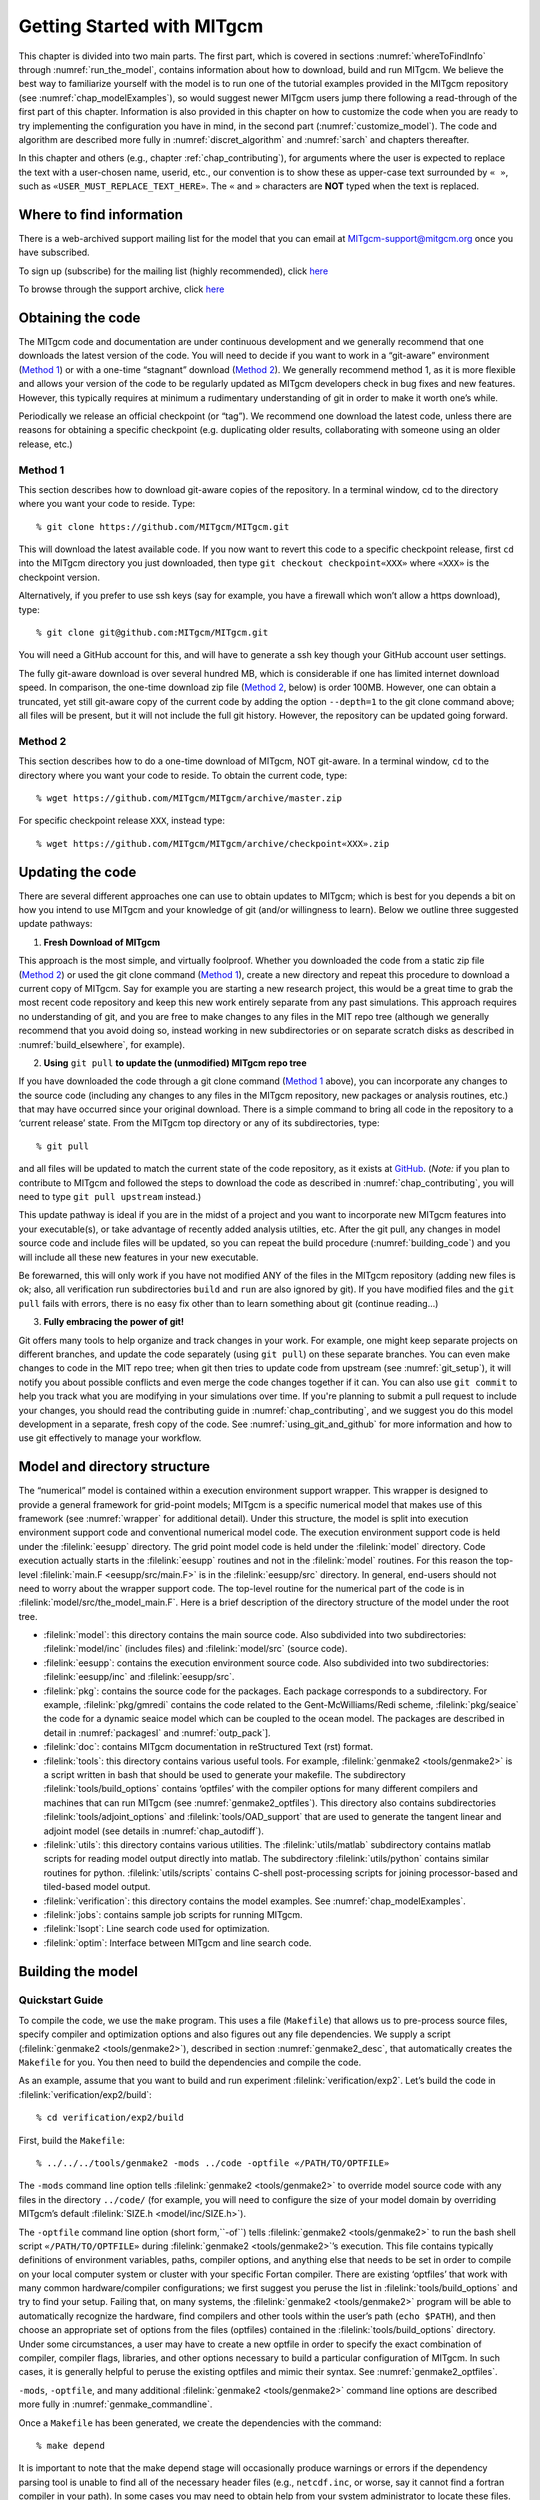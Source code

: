 .. _chap_getting_started:

Getting Started with MITgcm
***************************

This chapter is divided into two main parts. The first part, which is
covered in sections :numref:`whereToFindInfo` through
:numref:`run_the_model`, contains information about how to download,
build and run MITgcm.
We believe the best way to familiarize yourself with the
model is to run one of the tutorial examples provided in the MITgcm repository
(see :numref:`chap_modelExamples`), so would suggest newer MITgcm users
jump there following a read-through of the first part of this chapter. 
Information is also provided
in this chapter on how to customize the code when you are ready to try implementing 
the configuration you have in mind, in the second part (:numref:`customize_model`). 
The code and algorithm are described more fully in :numref:`discret_algorithm` and 
:numref:`sarch` and chapters thereafter. 

In this chapter and others (e.g., chapter :ref:`chap_contributing`),
for arguments where the user is expected to replace the text
with a user-chosen name, userid, etc., our convention is to show these as upper-case
text surrounded by ``« »``, such as ``«USER_MUST_REPLACE_TEXT_HERE»``.
The ``«`` and ``»`` characters are **NOT** typed when  the text is replaced.

.. _whereToFindInfo:

Where to find information
=========================

There is a web-archived support mailing list for the model that you can
email at MITgcm-support@mitgcm.org once you have subscribed.

To sign up (subscribe) for the mailing list (highly recommended),
click `here <http://mailman.mitgcm.org/mailman/listinfo/mitgcm-support/>`__

To browse through the support archive,
click `here <http://mailman.mitgcm.org/pipermail/mitgcm-support/>`__


Obtaining the code
==================

The MITgcm code and documentation are under continuous development and we generally
recommend that one downloads the latest version of the code. You will need to decide
if you want to work in a “git-aware” environment (`Method 1`_) or with a one-time
“stagnant” download (`Method 2`_). We generally recommend method 1, as it is more
flexible and allows your version of the code to be regularly updated as MITgcm
developers check in bug fixes and new features. However, this typically requires
at minimum a rudimentary understanding of git in order to make it worth one’s while.

Periodically we release an official checkpoint (or “tag”). We recommend one download
the latest code, unless there are reasons for obtaining a specific checkpoint
(e.g. duplicating older results, collaborating with someone using an older release, etc.) 

.. _git-aware_download:

Method 1
--------

This section describes how to download git-aware copies of the repository.
In a terminal window, cd to the directory where you want your code to reside. 
Type:

::

    % git clone https://github.com/MITgcm/MITgcm.git

This will download the latest available code. If you now want to revert this
code to a specific checkpoint release, first ``cd`` into the MITgcm directory
you just downloaded, then type ``git checkout checkpoint«XXX»`` where ``«XXX»``
is the checkpoint version.

Alternatively, if you prefer to use ssh keys (say for example, you have
a firewall which won’t allow a https download), type:

::

    % git clone git@github.com:MITgcm/MITgcm.git

You will need a GitHub account for this, and will have to generate a ssh
key though your GitHub account user settings. 

The fully git-aware download is over several hundred MB, which is considerable
if one has limited internet download speed. In comparison, the one-time
download zip file (`Method 2`_, below) is order 100MB. However, one can
obtain a truncated, yet still git-aware copy of the current code by adding
the option ``--depth=1`` to the git clone command above; all files will be
present, but it will not include the full git history. However, the repository
can be updated going forward. 

Method 2
--------

This section describes how to do a one-time download of MITgcm, NOT git-aware.
In a terminal window, ``cd`` to the directory where you want your code to reside. 
To obtain the current code, type:

::

    % wget https://github.com/MITgcm/MITgcm/archive/master.zip

For specific checkpoint release ``XXX``, instead type: 

::

    % wget https://github.com/MITgcm/MITgcm/archive/checkpoint«XXX».zip

Updating the code
=================

There are several different approaches one can use to obtain updates to MITgcm; which is best for
you depends a bit on how you intend to use MITgcm and your knowledge of git (and/or willingness
to learn). Below we outline three suggested update pathways:

1. **Fresh Download of MITgcm**

This approach is the most simple, and virtually foolproof. Whether you downloaded the code from a static
zip file (`Method 2`_) or used the git clone command (`Method 1`_), create a new directory and repeat
this procedure to download a current copy of MITgcm. Say for example you are starting a new
research project, this would be a great time to grab the most recent code repository and keep this
new work entirely separate from any past simulations. This approach requires no understanding of git,
and you are free to make changes to any files in the MIT repo tree (although we generally recommend
that you avoid doing so, instead working in new subdirectories or on separate scratch disks as described
in :numref:`build_elsewhere`, for example). 

2. **Using** ``git pull`` **to update the (unmodified) MITgcm repo tree**

If you have downloaded the code through a git clone command (`Method 1`_ above), you can incorporate
any changes to the source code (including any changes to any files in the MITgcm repository, new packages
or analysis routines, etc.) that may have occurred since your original download. There is a simple
command to bring all code in the repository to a ‘current release’ state. From the MITgcm top directory
or any of its subdirectories, type:

::

    % git pull

and all files will be updated to match the current state of the code repository, as it exists
at `GitHub <https://github.com/MITgcm/MITgcm.git>`_. (*Note:* if you plan to contribute to
MITgcm and followed the steps to download the code as described in 
:numref:`chap_contributing`, you will need to type ``git pull upstream`` instead.)

This update pathway is ideal if you are in the midst of a project and you want to incorporate new
MITgcm features into your executable(s), or take advantage of recently added analysis utilties, etc.
After the git pull, any changes in model source code and include files will be updated, so you can
repeat the build procedure (:numref:`building_code`) and you will include all these new features
in your new executable.

Be forewarned, this will only work if you have not modified ANY of the files in the MITgcm repository
(adding new files is ok; also, all verification run subdirectories ``build`` and ``run`` are also ignored by git).
If you have modified files and the ``git pull`` fails with errors, there is no easy fix other than
to learn something about git (continue reading...)

3. **Fully embracing the power of git!**

Git offers many tools to help organize and track changes in your work.  For example, one might keep separate
projects on different branches, and update the code separately (using ``git pull``) on these separate branches.
You can even make changes to code in the MIT repo tree; when git then tries to update code from upstream
(see :numref:`git_setup`), it will notify you about possible conflicts and even merge the code changes
together if it can. You can also use ``git commit`` to help you track what you are modifying in your
simulations over time. If you're planning to submit a pull request to include your changes, you should
read the contributing guide in :numref:`chap_contributing`, and we suggest you do this model development
in a separate, fresh copy of the code. See :numref:`using_git_and_github` for more information and how
to use git effectively to manage your workflow.


Model and directory structure
=============================

The “numerical” model is contained within a execution environment
support wrapper. This wrapper is designed to provide a general framework
for grid-point models; MITgcm is a specific numerical model that makes use of
this framework (see :numref:`wrapper` for additional detail). Under this structure,
the model is split into execution
environment support code and conventional numerical model code. The
execution environment support code is held under the :filelink:`eesupp`
directory. The grid point model code is held under the :filelink:`model`
directory. Code execution actually starts in the :filelink:`eesupp` routines and
not in the :filelink:`model` routines. For this reason the top-level :filelink:`main.F <eesupp/src/main.F>`
is in the :filelink:`eesupp/src` directory. In general, end-users should not
need to worry about the wrapper support code. The top-level routine for the numerical
part of the code is in :filelink:`model/src/the_model_main.F`. Here is a brief
description of the directory structure of the model under the root tree.

-  :filelink:`model`: this directory contains the main source code. Also
   subdivided into two subdirectories: :filelink:`model/inc` (includes files) and :filelink:`model/src` (source code).

-  :filelink:`eesupp`: contains the execution environment source code. Also
   subdivided into two subdirectories: :filelink:`eesupp/inc` and :filelink:`eesupp/src`.

-  :filelink:`pkg`: contains the source code for the packages. Each package
   corresponds to a subdirectory. For example, :filelink:`pkg/gmredi` contains the
   code related to the Gent-McWilliams/Redi scheme, :filelink:`pkg/seaice` the code
   for a dynamic seaice model which can be coupled to the ocean model. The packages are
   described in detail in :numref:`packagesI` and :numref:`outp_pack`].

-  :filelink:`doc`: contains MITgcm documentation in reStructured Text (rst) format.

-  :filelink:`tools`: this directory contains various useful tools. For example,
   :filelink:`genmake2 <tools/genmake2>` is a script written in bash that should be used
   to generate your makefile. The subdirectory :filelink:`tools/build_options` contains
   ‘optfiles’ with the compiler options for many different compilers and machines
   that can run MITgcm (see :numref:`genmake2_optfiles`).
   This directory also contains subdirectories :filelink:`tools/adjoint_options` and :filelink:`tools/OAD_support`
   that are used to generate the tangent linear and adjoint model (see details
   in :numref:`chap_autodiff`).

-  :filelink:`utils`: this directory contains various utilities. The :filelink:`utils/matlab` subdirectory
   contains matlab scripts for reading model output directly into
   matlab. The subdirectory :filelink:`utils/python` contains similar routines for python.
   :filelink:`utils/scripts` contains C-shell post-processing scripts for
   joining processor-based and tiled-based model output. 

-  :filelink:`verification`: this directory contains the model examples. See
   :numref:`chap_modelExamples`.

-  :filelink:`jobs`: contains sample job scripts for running MITgcm.

-  :filelink:`lsopt`: Line search code used for optimization.

-  :filelink:`optim`: Interface between MITgcm and line search code.

.. _building_code:

Building the model
==================

.. _building_quickstart:

Quickstart Guide
----------------

To compile the code, we use the ``make`` program. This uses a file
(``Makefile``) that allows us to pre-process source files, specify
compiler and optimization options and also figures out any file
dependencies. We supply a script (:filelink:`genmake2 <tools/genmake2>`), described in section
:numref:`genmake2_desc`, that automatically creates the ``Makefile`` for you. You
then need to build the dependencies and compile the code.

As an example, assume that you want to build and run experiment
:filelink:`verification/exp2`. Let’s build the code in :filelink:`verification/exp2/build`:

::

    % cd verification/exp2/build

First, build the ``Makefile``:

::

    % ../../../tools/genmake2 -mods ../code -optfile «/PATH/TO/OPTFILE»

The ``-mods`` command line option tells :filelink:`genmake2 <tools/genmake2>` to override model source code
with any files in the directory ``../code/`` (for example, you will need to configure the size
of your model domain by overriding MITgcm’s default :filelink:`SIZE.h <model/inc/SIZE.h>`).

The ``-optfile`` command line option (short form,``-of``) tells :filelink:`genmake2 <tools/genmake2>`
to run the bash shell script ``«/PATH/TO/OPTFILE»`` during :filelink:`genmake2 <tools/genmake2>`’s execution. This
file contains typically definitions of environment variables,
paths, compiler options, and anything else that needs to be set in order to compile on your
local computer system or cluster with your specific Fortan compiler.
There are existing ‘optfiles’ that work with many common hardware/compiler configurations;
we first suggest you peruse the list in :filelink:`tools/build_options`
and try to find your setup. Failing that, on many systems,
the :filelink:`genmake2 <tools/genmake2>` program will be able to automatically
recognize the hardware, find compilers and other tools within the user’s
path (``echo $PATH``), and then choose an appropriate set of options
from the files (optfiles) contained in the :filelink:`tools/build_options`
directory. Under some circumstances, a user may have to create a new
optfile in order to specify the exact combination of compiler,
compiler flags, libraries, and other options necessary to build a
particular configuration of MITgcm. In such cases, it is generally
helpful to peruse the existing optfiles and mimic their syntax.
See :numref:`genmake2_optfiles`.

``-mods``, ``-optfile``, and many additional :filelink:`genmake2 <tools/genmake2>` command line options are described
more fully in :numref:`genmake_commandline`.

Once a ``Makefile`` has been generated, we create the dependencies with
the command:

::

    % make depend


It is important to note that the make depend stage will occasionally
produce warnings or errors if the dependency parsing tool is unable
to find all of the necessary header files (e.g., ``netcdf.inc``, or worse, 
say it cannot find a fortran compiler in your path). In some cases you
may need to obtain help from your system administrator to locate these files.

Next, one can compile the code using:

::

    % make

Assuming no errors occurred, the ``make`` command creates an executable called ``mitgcmuv``. 

Now you are ready to run the model. General instructions for doing so
are given in section :numref:`run_the_model`. 

.. _genmake2_desc:

Using genmake2
--------------

Many open source projects use the `GNU Autotools <https://www.gnu.org/software/automake/faq/autotools-faq.html>`_
to help streamline the build process for various unix and unix-like architectures.
For a user, the result is the common "configure" (that is,``./configure && make && make install``) commands.
For MITgcm, the process is similar. Typical commands are:

::

  % ../../../tools/genmake2 -mods../code -optfile «/PATH/TO/OPTFILE»
  % make depend
  % make


The first step in any MITgcm build is to create a unix-style ``Makefile`` which will be parsed by ``make``
to specify how to compile the MITgcm source files (for more detailed descriptions of what the make tools 
are, and how they are used, see https://www.gnu.org/software/make/make.html).
This section describes details and capabilities of :filelink:`genmake2 <tools/genmake2>` (located in the
``tools`` directory), the MITgcm tool used to generate a Makefile. :filelink:`genmake2 <tools/genmake2>` is a shell
script written to work with all “sh”–compatible shells including bash
v1, bash v2, and Bourne. Like many unix tools, there is a help option that is invoked thru ``genmake2 -h``.
:filelink:`genmake2 <tools/genmake2>` parses information from the following sources, in this order:

#.    Command-line options (see :numref:`genmake_commandline`)

#.    A ``genmake_local`` file if one is found in the current directory.
      This is a bash shell script that is executed prior to the optfile (see step #3),
      used in some special model configurations and/or to set some options that can
      affect which lines of the optfile are executed.
      An example is :filelink:`here <verification/cpl_aim+ocn/build_cpl/genmake_local>`,
      where ``genmake_local`` is required for a special setup, building a ‘MITgcm coupler’
      executable (in a more typical setup, one will not require a ``genmake_local`` file).

#.    An “options file” a.k.a. optfile (a bash shell script) specified by the command-line option
      ``–of «/PATH/TO/OPTFILE»``, as mentioned briefly in :numref:`building_quickstart`
      and in more detail in :numref:`genmake2_optfiles`.

#.    A ``packages.conf`` file (if one is found) with the specific list of
      packages to compile (see :numref:`using_packages`). The search path for file ``packages.conf`` is
      first the current directory, and then each of the ``-mods`` directories
      in the given order (see :ref:`here <mods_option>`).


When you run the :filelink:`genmake2 <tools/genmake2>` script, typical output might be as follows:

::

| % ../../../tools/genmake2 -mods ../code
| 
| GENMAKE :
| 
| A program for GENerating MAKEfiles for the MITgcm project.
|    For a quick list of options, use "genmake2 -h"
| 
| ===  Processing options files and arguments  ===
|   getting local config information:  none found
| Warning: ROOTDIR was not specified ; try using a local copy of MITgcm found at "../../.."
|   getting OPTFILE information:
| Warning: no OPTFILE specified so we'll look for possible settings
| 
| ===  Searching for possible settings for OPTFILE  ===
|   The platform appears to be:  linux_amd64
|   The possible FORTRAN compilers found in your path are:  gfortran f95
|   Setting OPTFILE to: ../../../tools/build_options/linux_amd64_gfortran
|     using OPTFILE="../../../tools/build_options/linux_amd64_gfortran"
|   getting AD_OPTFILE information:
|     using AD_OPTFILE="../../../tools/adjoint_options/adjoint_default"
|   check makedepend (local: 0, system: 1, 1)
| 
| ===  Checking system libraries  ===
|   Do we have the system() command using gfortran...  yes
|   Do we have the fdate() command using gfortran...  yes
|   Do we have the etime() command using gfortran... c,r: yes (SbR)
|   Can we call simple C routines (here, "cloc()") using gfortran...  yes
|   Can we unlimit the stack size using gfortran...  yes
|   Can we register a signal handler using gfortran...  yes
|   Can we use stat() through C calls...  yes
|   Can we create NetCDF-enabled binaries...  yes
|   Can we create LAPACK-enabled binaries...  no
|   Can we call FLUSH intrinsic subroutine...  yes
| 
| ===  Setting defaults  ===
|   Adding MODS directories: ../code 
|   Making source files in eesupp from templates
|   Making source files in pkg/exch2 from templates
|   Making source files in pkg/regrid from templates
| 
| ===  Determining package settings  ===
|   getting package dependency info from  ../../../pkg/pkg_depend
|   getting package groups info from      ../../../pkg/pkg_groups
|   checking list of packages to compile:
|     using PKG_LIST="../code/packages.conf"
|     before group expansion packages are: oceanic -kpp -gmredi cd_code
|     replacing "oceanic" with:  gfd gmredi kpp
|     replacing "gfd" with:  mom_common mom_fluxform mom_vecinv generic_advdiff debug mdsio rw monitor
|     after group expansion packages are:  mom_common mom_fluxform mom_vecinv generic_advdiff debug mdsio rw monitor gmredi kpp -kpp -gmredi cd_code
|   applying DISABLE settings
|   applying ENABLE settings
|     packages are:  cd_code debug generic_advdiff mdsio mom_common mom_fluxform mom_vecinv monitor rw
|   applying package dependency rules
|     packages are:  cd_code debug generic_advdiff mdsio mom_common mom_fluxform mom_vecinv monitor rw
|   Adding STANDARDDIRS='eesupp model'
|   Searching for *OPTIONS.h files in order to warn about the presence
|     of "#define "-type statements that are no longer allowed:
|     found CPP_OPTIONS="./CPP_OPTIONS.h"
|     found CPP_EEOPTIONS="./CPP_EEOPTIONS.h"
|   Creating the list of files for the adjoint compiler.
| 
| ===  Creating the Makefile  ===
|   setting INCLUDES
|   Determining the list of source and include files
|   Writing makefile: Makefile
|   Add the source list for AD code generation
|   Making list of "exceptions" that need ".p" files
|   Making list of NOOPTFILES
|   Add rules for links
|   Adding makedepend marker
| 
| ===  Done  ===
| 

In the above, notice:

- we did not specify ``ROOTDIR`` (see :numref:`genmake_commandline`),
  i.e., a path to your MITgcm repository, 
  but here we are building code from within the repository (specifically,
  in one of the verification subdirectory experiments); as such, 
  :filelink:`genmake2 <tools/genmake2>` was smart enough to
  locate all necessary files on its own.
- we did not specify an ``optfile`` but :filelink:`genmake2 <tools/genmake2>`
  picked one it determined was correct for our computer system
  (here, a linux 64-bit machine with gfortran installed).
- :filelink:`genmake2 <tools/genmake2>` did some simple checking on availability
  of certain system libraries; all were found except LAPACK, 
  which is only required for a few specialized packages (in other words,
  in most configurations, this ‘no’ will not block successful compilation).
  `NetCDF <http://www.unidata.ucar.edu/software/netcdf>`_ only requires a ‘yes’
  if `netCDF <http://www.unidata.ucar.edu/software/netcdf>`_ output is chosen (see :numref:`pkg_mnc`); in fact, a ‘no’ response 
  to “Can we create NetCDF-enabled binaries” will disable including  :filelink:`pkg/mnc`.
  While the makefile can still be built with other ‘no’ responses,
  sometimes this will foretell errors during the
  ``make depend`` or ``make`` commands.
- any ``.F`` or ``.h`` files in the MODS directory ``../code`` will also be compiled (overriding any MITgcm repository versions of files, if they exist)
- a handful of packages are being used in this build; see :numref:`using_packages` for more detail about how the enable/disable packages.
- :filelink:`genmake2 <tools/genmake2>` terminated without error, generating ``Makefile`` and a log file ``genmake.log``. As mentioned, this does not guarantee that
  your setup will compile properly, but if there are errors during ``make depend`` or ``make``, 
  these error messages and/or the standard output from :filelink:`genmake2 <tools/genmake2>` or
  ``genmake.log`` may provide clues as to the problem.

.. _genmake2_optfiles:

Optfiles in tools/build_options directory:
~~~~~~~~~~~~~~~~~~~~~~~~~~~~~~~~~~~~~~~~~~

The purpose of the optfiles is to provide all the compilation options
for particular “platforms” (where “platform” roughly means the
combination of the hardware and the compiler) and code configurations.
Given the combinations of possible compilers and library dependencies
(e.g., MPI and `netCDF <http://www.unidata.ucar.edu/software/netcdf>`_) there may be numerous optfiles available for a
single machine. The naming scheme for the majority of the optfiles
shipped with the code is **OS_HARDWARE_COMPILER** where

**OS**
    is the name of the operating system (generally the lower-case output
    of a linux terminal ``uname`` command)

**HARDWARE**
    is a string that describes the CPU type and corresponds to output
    from a ``uname -m`` command. Some common CPU types:

    ``amd64``
        use this code for x86\_64 systems (most common, including AMD and Intel 64-bit CPUs)

    ``ia64``
        is for Intel IA64 systems (eg. Itanium, Itanium2)

    ``ppc``
        is for (old) Mac PowerPC systems

**COMPILER**
    is the compiler name (generally, the name of the FORTRAN executable, e.g., ``ifort``)

In many cases, the default optfiles are sufficient and will result in
usable Makefiles. However, for some machines or code configurations, new
optfiles must be written. To create a new optfile, it is generally
best to start with one of the defaults and modify it to suit your needs.
Like :filelink:`genmake2 <tools/genmake2>`, the optfiles are all written using a simple
sh–compatible syntax. While nearly all variables used within
:filelink:`genmake2 <tools/genmake2>` may be specified in the optfiles, the critical ones that
should be defined are:

``FC``
    the Fortran compiler (executable) to use

``DEFINES``
    command-line options passed to the compiler

``CPP``
    the C pre-processor to use

``NOOPTFLAGS``
    options flags for special files that should not be optimized

For example, the optfile for a typical Red Hat Linux machine (amd64
architecture) using the GCC (g77) compiler is

::

    FC=g77
    DEFINES='-D_BYTESWAPIO -DWORDLENGTH=4'
    CPP='cpp  -traditional -P'
    NOOPTFLAGS='-O0'
    #  For IEEE, use the "-ffloat-store" option
    if test "x$IEEE" = x ; then
        FFLAGS='-Wimplicit -Wunused -Wuninitialized'
        FOPTIM='-O3 -malign-double -funroll-loops'
    else
        FFLAGS='-Wimplicit -Wunused -ffloat-store'
        FOPTIM='-O0 -malign-double'
    fi

If you write an optfile for an unrepresented machine or compiler, you
are strongly encouraged to submit the optfile to the MITgcm project for
inclusion; MITgcm developers are willing to
provide help writing or modifing optfiles.  Please submit the file through
the `GitHub issue tracker <https://github.com/MITgcm/MITgcm/issues>`_
or email the MITgcm-support@mitgcm.org list.

.. _genmake_commandline:

Command-line options:
~~~~~~~~~~~~~~~~~~~~~

In addition to the optfiles, :filelink:`genmake2 <tools/genmake2>` supports a number of helpful
command-line options. A complete list of these options can be obtained by:

::

    % genmake2 -h

The most important command-line options are:

``–optfile «/PATH/TO/FILE»``
    (= ``-of``) specifies the optfile that should be used for a particular build.

    If no optfile is specified (either through the command line or the
    ``MITGCM_OPTFILE`` environment variable), :filelink:`genmake2 <tools/genmake2>` will try to make a
    reasonable guess from the list provided in :filelink:`tools/build_options`.
    The method used for making this guess is to first determine the
    combination of operating system and hardware and
    then find a working Fortran compiler within the user’s path
    (e.g., :filelink:`tools/build_options/linux_amd64_ifort`). When
    these three items have been identified, :filelink:`genmake2 <tools/genmake2>` will try to find an
    optfile that has a matching name. See :numref:`genmake2_optfiles`.

.. _mods_option:

``–mods ’«DIR1 DIR2 DIR3 ...»’``
    specifies a list of directories containing “modifications”. These
    directories contain files with names that may (or may not) exist in
    the main MITgcm source tree but will be overridden by any
    identically-named sources within the ``-mods`` directories.
    Note the quotes around the list of directories, necessary given multiple arguments.

    The order of precedence for this “name-hiding” is as follows:

    -  “mods” directories in the order given (e.g., will use copy of file located in DIR1 instead of DIR2)

    -  Packages either explicitly specified or provided by default (in
       the order given)

    -  Packages included due to package dependencies (in the order that
       that package dependencies are parsed)

    -  The “standard dirs” (which may have been specified by the
       ``-standarddirs`` option)

``-rootdir «/PATH/TO/MITGCMDIR»``
    specify the location of the MITgcm repository top directory (``ROOTDIR``).
    By default, :filelink:`genmake2 <tools/genmake2>` will try to find this location by
    looking in parent directories from where :filelink:`genmake2 <tools/genmake2>` is executed
    (up to the 5 directory levels “higher”).


``-standarddirs «/PATH/TO/STANDARDDIR»``
    specify a path to the standard MITgcm directories for source and includes files. By default, :filelink:`model` and :filelink:`eesupp`
    directories (``src`` and ``inc``)  are the “standard dirs”. This command can be used to reset these default standard directories,
    or instead NOT include either :filelink:`model` or :filelink:`eesupp`
    as done in some specialized configurations.

``-oad``
    generates a makefile for a OpenAD build (see :numref:`ad_openad`)

``–adoptfile «/PATH/TO/FILE»``
    (= ``-adof``) specifies the “adjoint” or automatic differentiation options file to
    be used . The file is analogous to the optfile defined above but it
    specifies information for the AD build process. See :numref:`adoptfile`.

    The default file is located in
    :filelink:`tools/adjoint_options/adjoint_default` and it defines the “TAF”
    and “TAMC” compilers. As with any compiler, it is helpful to have their
    directories listed in your ``$PATH`` environment variable.

``–mpi``
    enables certain MPI features (using CPP ``#define``)
    within the code and is necessary for MPI builds (see :numref:`build_mpi`).

``–omp``
    enables OPENMP code and compiler flag ``OMPFLAG`` 

``–ieee``
    use IEEE numerics (requires support in optfile). This option is typically a good choice if one wants to compare output among different machines
    running the same code. Note using IEEE disables all compiler optimizations.

``-devel``
    use IEEE numerics and add additional compiler options to check array bounds and add other additional warning and debugging flags
    (requires support in optfile).

``–make «/PATH/TO/GMAKE»``
    due to the poor handling of soft-links and other bugs common with
    the ``make`` versions provided by commercial unix vendors, GNU
    ``make`` (sometimes called ``gmake``) may be preferred. This
    option provides a means for specifying the make executable to be
    used.

While it is possible to use :filelink:`genmake2 <tools/genmake2>` command line options to set the fortran or C compiler name (``-fc`` and ``-cc`` respectively),
we generally recommend setting these through an optfile, as discussed in :numref:`genmake2_optfiles`.
Other :filelink:`genmake2 <tools/genmake2>` options  are available to
enable performance/timing analyses, etc.; see ``genmake2 -h`` for more info.


``make`` commands
~~~~~~~~~~~~~~~~~

Following a successful build of ``Makefile``, type ``make depend``. This command
modifies the ``Makefile`` by attaching a (usually, long) list of
files upon which other files depend. The purpose of this is to reduce
re-compilation if and when you start to modify the code. The ``make depend``
command also creates links from the model source to this directory, except for links to those files 
in the specified ``-mods`` directory. The  links
that exist at this stage are mostly “large F” files (``*.F`` and ``*.F90``) that need to be processed by a C preprocessor (``CPP``).
**IMPORTANT NOTE:** Editing the source code files in the build directory
will not edit a local copy (since these are just links) but will
edit the original files in :filelink:`model/src` (or :filelink:`model/inc`)
or in the specified ``-mods`` directory. While the latter might
be what you intend, editing the master copy in :filelink:`model/src`
is usually **NOT** what was intended and may cause grief somewhere down the road.
Rather, if you need to add 
to the list of modified source code files, place a copy of
the file(s) to edit in the ``-mods`` directory, make the edits to
these ``-mods`` directory files, go back to the build directory and type ``make Clean``,
and then re-build the makefile (these latter steps critical or the makefile will not 
link to to this newly edited file).

The final ``make`` invokes the C preprocessor to produce the “little f” files (``*.f`` and ``*.f90``) and then compiles them
to object code using the specified Fortran compiler and options. An intermediate step occurs during this
stage to further process custom definitions (i.e., make simple substitutions) such as variable types within the source
files. This additional stage is necessary in order to overcome some of the inconsistencies in the sizes of objects (bytes)
between different compilers. The result of the build process is an executable with the name
``mitgcmuv``.

Additional make “targets” are defined within the makefile to aid in the production
of adjoint (:numref:`building_adcode_using_taf`) and other versions of MITgcm. On computers with multiple processor cores
or shared multi-processor (a.k.a. SMP) systems, the build process can often be sped
up appreciably using the command:

::

    % make -j 2

where the “2” can be replaced with a number that corresponds to the
number of cores (or discrete CPUs) available.


In addition, there are several housekeeping ``make clean`` options that might be useful:

- ``make clean`` removes files that ``make`` generates (e.g., \*.o and \*.f files)
- ``make Clean`` removes files and links generated by ``make`` and ``make depend``; strongly recommended for “un-clean” directories which may contain
  the (perhaps partial) results of previous builds
- ``make CLEAN`` removes pretty much everything, including any executables and output from :filelink:`genmake2 <tools/genmake2>`



.. _build_elsewhere:

Building/compiling the code elsewhere
-------------------------------------

In the quickstart example above (:numref:`building_quickstart`) we built the
executable in the ``build`` directory of the experiment.
Model object files and output data can use up large amounts of disk
space so it is often preferable to operate on a large
scratch disk. Here, we show how to configure and compile the code on a scratch disk,
without having to copy the entire source
tree. The only requirement to do so is you have :filelink:`genmake2 <tools/genmake2>` in your path, or
you know the absolute path to :filelink:`genmake2 <tools/genmake2>`.

Assuming the model source is in ``~/MITgcm``, then the
following commands will build the model in ``/scratch/exp2-run1``:

::

    % cd /scratch/exp2-run1
    % ~/MITgcm/tools/genmake2 -rootdir ~/MITgcm -mods ~/MITgcm/verification/exp2/code
    % make depend
    % make

Note the use of the command line option ``-rootdir`` to tell :filelink:`genmake2 <tools/genmake2>` where to find the MITgcm directory tree.
In general, one can compile the code in any given directory by following this procedure.

.. _build_mpi:

Building  with MPI
------------------

Building MITgcm to use MPI libraries can be complicated due to the
variety of different MPI implementations available, their dependencies
or interactions with different compilers, and their often ad-hoc
locations within file systems. For these reasons, its generally a good
idea to start by finding and reading the documentation for your
machine(s) and, if necessary, seeking help from your local systems
administrator.

The steps for building MITgcm with MPI support are:

#. Determine the locations of your MPI-enabled compiler and/or MPI
   libraries and put them into an options file as described in :numref:`genmake2_optfiles`. 
   One can start with one of the examples in
   :filelink:`tools/build_options`
   such as :filelink:`tools/build_options/linux_amd64_gfortran`
   or :filelink:`tools/build_options/linux_amd64_ifort+impi` and
   then edit it to suit the machine at hand. You may need help from your
   user guide or local systems administrator to determine the exact
   location of the MPI libraries. If libraries are not installed, MPI
   implementations and related tools are available including:

   -  `Open MPI <https://www.open-mpi.org/>`_ 

   -  `MVAPICH2 <http:mvapich.cse.ohio-state.edu/>`_

   -  `MPICH <https://www.mpich.org/>`_

   -  `Intel MPI <https://software.intel.com/en-us/intel-mpi-library/>`_

  
#. Build the code with the :filelink:`genmake2 <tools/genmake2>` ``-mpi`` option (see :numref:`genmake_commandline`)
   using commands such as:

   ::

         %  ../../../tools/genmake2 -mods=../code -mpi -of=«YOUR_OPTFILE»
         %  make depend
         %  make


.. _run_the_model:

Running the model 
=================

If compilation finished successfully (:numref:`building_code`) then an
executable called ``mitgcmuv`` will now exist in the local (``build``) directory.

To run the model as a single process (i.e., not in parallel) simply
type (assuming you are still in the ``build`` directory):

::

    % cd ../run
    % ln -s ../input/* .
    % cp ../build/mitgcmuv .
    % ./mitgcmuv

Here, we are making a link to all the support data files (in ``../input/``) needed by the MITgcm
for this experiment, and then copying the executable from the the build directory.
The ``./`` in the last step is a safe-guard to make sure you use the local executable in
case you have others that might exist in your ``$PATH``.
The above command will spew out many lines of text output to your
screen. This output contains details such as parameter values as well as
diagnostics such as mean kinetic energy, largest CFL number, etc. It is
worth keeping this text output with the binary output so we normally
re-direct the ``stdout`` stream as follows:

::

    % ./mitgcmuv > output.txt

In the event that the model encounters an error and stops, it is very
helpful to include the last few line of this ``output.txt`` file along
with the (``stderr``) error message within any bug reports.

For the example experiment in :filelink:`verification/exp2`, an example of the
output is kept in :filelink:`verification/exp2/results/output.txt` for comparison. You can compare
your ``output.txt`` with the corresponding one for that experiment to
check that your set-up indeed works. Congratulations!


.. _running_mpi:

Running with MPI
----------------

Run the code with the appropriate MPI “run” or “exec” program
provided with your particular implementation of MPI. Typical MPI
packages such as `Open MPI <https://www.open-mpi.org/>`_ will use something like:

   ::

         %  mpirun -np 4 ./mitgcmuv

Sightly more complicated scripts may be needed for many machines
since execution of the code may be controlled by both the MPI library
and a job scheduling and queueing system such as `Slurm <https://slurm.schedmd.com/>`_,
`PBS/TORQUE <http://www.adaptivecomputing.com/products/open-source/torque>`_,
`LoadLeveler <https://www-03.ibm.com/systems/power/software/loadleveler/>`_,
or any of a number of similar tools. See your local cluster documentation 
or system administrator for the specific syntax required to run on your computing facility.


Output files
------------

The model produces various output files and, when using :filelink:`pkg/mnc` (i.e., netCDF),
sometimes even directories. Depending upon the I/O package(s) selected
at compile time (either :filelink:`pkg/mdsio`, :filelink:`pkg/mnc`, or both as determined by
``packages.conf``) and the run-time flags set (in
``data.pkg``), the following output may appear. More complete information describing output files
and model diagnostics is described in :numref:`outp_pack`.

Raw binary output files
~~~~~~~~~~~~~~~~~~~~~~~

The “traditional” output files are generated by the :filelink:`pkg/mdsio` 
(see :numref:`pkg_mdsio`).The :filelink:`pkg/mdsio` model data are written according to a
“meta/data” file format. Each variable is associated with two files with
suffix names ``.data`` and ``.meta``. The ``.data`` file contains the
data written in binary form (big endian by default). The ``.meta`` file
is a “header” file that contains information about the size and the
structure of the ``.data`` file. This way of organizing the output is
particularly useful when running multi-processors calculations. 


At a minimum, the instantaneous “state” of the model is written out,
which is made of the following files:

-  ``U.00000nIter`` - zonal component of velocity field (m/s and
   positive eastward).

-  ``V.00000nIter`` - meridional component of velocity field (m/s and
   positive northward).

-  ``W.00000nIter`` - vertical component of velocity field (ocean: m/s
   and positive upward, atmosphere: Pa/s and positive towards increasing
   pressure i.e., downward).

-  ``T.00000nIter`` - potential temperature (ocean:
   :math:`^{\circ}\mathrm{C}`, atmosphere: :math:`^{\circ}\mathrm{K}`).

-  ``S.00000nIter`` - ocean: salinity (psu), atmosphere: water vapor
   (g/kg).

-  ``Eta.00000nIter`` - ocean: surface elevation (m), atmosphere:
   surface pressure anomaly (Pa).

The chain ``00000nIter`` consists of ten figures that specify the
iteration number at which the output is written out. For example,
``U.0000000300`` is the zonal velocity at iteration 300.

In addition, a “pickup” or “checkpoint” file called:

-  ``pickup.00000nIter``

is written out. This file represents the state of the model in a
condensed form and is used for restarting the integration (at the specific iteration number).
Some additional parameterizations and packages also produce separate pickup files, e.g.,

-  ``pickup_cd.00000nIter`` if the C-D scheme is used (see :ref:`C_D Scheme <C-D_scheme>`)

-  ``pickup_seaice.00000nIter`` if the seaice package is turned on (see :ref:`sub_phys_pkg_seaice`)

-  ``pickup_ptracers.00000nIter`` if passive tracers are included in the simulation (see :ref:`sub_phys_pkg_ptracers`)


Rolling checkpoint files are
the same as the pickup files but are named differently. Their name
contain the chain ``ckptA`` or ``ckptB`` instead of ``00000nIter``. They
can be used to restart the model but are overwritten every other time
they are output to save disk space during long integrations.

NetCDF output files
~~~~~~~~~~~~~~~~~~~

:filelink:`pkg/mnc` is a set of routines written to read, write, and
append `netCDF <http://www.unidata.ucar.edu/software/netcdf>`_ files.
Unlike the :filelink:`pkg/mdsio` output, the :filelink:`pkg/mnc`–generated output is usually
placed within a subdirectory with a name such as ``mnc_output_`` (by default,
`netCDF <http://www.unidata.ucar.edu/software/netcdf>`_ tries to append, rather than overwrite, existing files,
so a unique output directory is helpful for each separate run).


The :filelink:`pkg/mnc` output files are all in the “self-describing” `netCDF <http://www.unidata.ucar.edu/software/netcdf>`_ format and
can thus be browsed and/or plotted using tools such as:

-  `ncdump <https://www.unidata.ucar.edu/software/netcdf/netcdf-4/newdocs/netcdf/ncdump.html>`_
   is a utility which is typically included with every `netCDF <http://www.unidata.ucar.edu/software/netcdf>`_
   install, and converts the `netCDF <http://www.unidata.ucar.edu/software/netcdf>`_ binaries into formatted ASCII text files.

-  `ncview <http://meteora.ucsd.edu/~pierce/ncview_home_page.html>`_
   is a very convenient and quick way to plot `netCDF <http://www.unidata.ucar.edu/software/netcdf>`_
   data and it runs on most platforms. `Panoply <https://www.giss.nasa.gov/tools/panoply/>`_ is a similar alternative.

-  `MATLAB <https://www.mathworks.com/>`_, `GrADS <http://cola.gmu.edu/grads/>`_, 
   `IDL <http://www.harrisgeospatial.com/SoftwareTechnology/IDL.aspx>`_ and other common post-processing environments provide
   built-in `netCDF <http://www.unidata.ucar.edu/software/netcdf>`_ interfaces.



Looking at the output
---------------------

MATLAB
~~~~~~

Raw binary output
^^^^^^^^^^^^^^^^^

The repository includes a few `MATLAB <https://www.mathworks.com/>`_ utilities to read binary output
files written in the :filelink:`/pkg/mdsio` format. The `MATLAB <https://www.mathworks.com/>`_ scripts are located in the
directory :filelink:`utils/matlab` under the root tree. The script :filelink:`utils/matlab/rdmds.m`
reads the data. Look at the comments inside the script to see how to use it.

Some examples of reading and visualizing some output in `Matlab <https://www.mathworks.com/>`_:

::

    % matlab
    >> H=rdmds('Depth');
    >> contourf(H');colorbar;
    >> title('Depth of fluid as used by model');

    >> eta=rdmds('Eta',10);
    >> imagesc(eta');axis ij;colorbar;
    >> title('Surface height at iter=10');

    >> eta=rdmds('Eta',[0:10:100]);
    >> for n=1:11; imagesc(eta(:,:,n)');axis ij;colorbar;pause(.5);end


NetCDF output 
^^^^^^^^^^^^^

Similar scripts for `netCDF <http://www.unidata.ucar.edu/software/netcdf>`_ output (e.g., :filelink:`utils/matlab/rdmnc.m`) are available and they
are described in :numref:`pkg_mnc`.

Python
~~~~~~

Raw binary output
^^^^^^^^^^^^^^^^^

The repository includes `Python <https://www.python.org/>`_ scripts
for reading binary :filelink:`/pkg/mdsio` format under :filelink:`utils/python`.
The following example shows how to load in some data:

::
  
    # python
    import mds

    Eta = mds.rdmds('Eta', itrs=10)

The docstring for ``mds.rdmds`` (see file :filelink:`utils/python/MITgcmutils/MITgcmutils/mds.py`)
contains much more detail about using this function and the options that it takes.

NetCDF output 
^^^^^^^^^^^^^

The `netCDF <http://www.unidata.ucar.edu/software/netcdf>`_ output
is currently produced with one file per processor. This means the individual tiles
need to be stitched together to create a single
`netCDF <http://www.unidata.ucar.edu/software/netcdf>`_ file that spans the model domain. The script
:filelink:`utils/python/MITgcmutils/scripts/gluemncbig` can do
this efficiently from the command line. 

The following example shows how to use the `xarray python package <http://xarray.pydata.org/>`_ to read
the resulting `netCDF <http://www.unidata.ucar.edu/software/netcdf>`_ file into `Python <https://www.python.org/>`_:


::
  
  # python
  import xarray as xr

  Eta = xr.open_dataset('Eta.nc')

.. _customize_model:

Customizing the model configuration
===================================

When you are ready to run the model in the configuration you want, the
easiest thing is to use and adapt the setup of the case studies
experiment (described in :numref:`chap_modelExamples`) that is the closest to your
configuration. Then, the amount of setup will be minimized. In this
section, we focus on the setup relative to the “numerical model” part of
the code (the setup relative to the “execution environment” part is
covered in the software architecture/wrapper section) and on the variables and
parameters that you are likely to change.


In what follows, the parameters are grouped into categories related to
the computational domain, the equations solved in the model, and the
simulation controls.


Parameters: Computational Domain, Geometry and Time-Discretization
------------------------------------------------------------------

Dimensions
     

    The number of points in the x, y, and r directions are represented
    by the variables :varlink:`sNx`, :varlink:`sNy` and :varlink:`Nr` respectively which are
    declared and set in the file :filelink:`SIZE.h <model/inc/SIZE.h>`. (Again, this
    assumes a mono-processor calculation. For multiprocessor
    calculations see the section on parallel implementation.)

Grid
     

    Three different grids are available: cartesian, spherical polar, and
    curvilinear (which includes the cubed sphere). The grid is set
    through the logical variables :varlink:`usingCartesianGrid`,
    :varlink:`usingSphericalPolarGrid`, and :varlink:`usingCurvilinearGrid`. In the
    case of spherical and curvilinear grids, the southern boundary is
    defined through the variable :varlink:`ygOrigin` which corresponds to the
    latitude of the southern most cell face (in degrees). The resolution
    along the x and y directions is controlled by the 1D arrays :varlink:`delx`
    and :varlink:`dely` (in meters in the case of a cartesian grid, in degrees
    otherwise). The vertical grid spacing is set through the 1D array
    :varlink:`delz` for the ocean (in meters) or :varlink:`delp` for the atmosphere
    (in Pa). The variable :varlink:`Ro_SeaLevel` represents the standard
    position of sea level in “r” coordinate. This is typically set to 0 m
    for the ocean (default value) and 10\ :sup:`5` Pa for the
    atmosphere. For the atmosphere, also set the logical variable
    :varlink:`groundAtK1` to ``.TRUE.`` which puts the first level (k=1) at
    the lower boundary (ground).

    For the cartesian grid case, the Coriolis parameter :math:`f` is set
    through the variables :varlink:`f0` and :varlink:`beta` which correspond to the
    reference Coriolis parameter (in s\ :sup:`--1`) and
    :math:`\frac{\partial f}{ \partial y}`\ (in
    m\ :sup:`--1`\ s\ :sup:`--1`) respectively. If :varlink:`beta` is set
    to a nonzero value, :varlink:`f0` is the value of :math:`f` at the southern
    edge of the domain.

Topography - Full and Partial Cells
     

    The domain bathymetry is read from a file that contains a 2D (x,y)
    map of depths (in m) for the ocean or pressures (in Pa) for the
    atmosphere. The file name is represented by the variable
    :varlink:`bathyFile`. The file is assumed to contain binary numbers giving
    the depth (pressure) of the model at each grid cell, ordered with
    the x coordinate varying fastest. The points are ordered from low
    coordinate to high coordinate for both axes. The model code applies
    without modification to enclosed, periodic, and double periodic
    domains. Periodicity is assumed by default and is suppressed by
    setting the depths to 0 m for the cells at the limits of the
    computational domain (note: not sure this is the case for the
    atmosphere). The precision with which to read the binary data is
    controlled by the integer variable :varlink:`readBinaryPrec` which can take
    the value 32 (single precision) or 64 (double precision).
    See the matlab program ``gendata.m`` in the ``input`` directories of
    ``verification`` for several tutorial examples (e.g., :filelink:`gendata.m <verification/tutorial_barotropic_gyre/input/gendata.m>`
    in the :ref:`barotropic gyre tutorial <sec_eg_baro>`)
    to see how the bathymetry files are generated for the
    case study experiments.

    To use the partial cell capability, the variable :varlink:`hFacMin` needs
    to be set to a value between 0 and 1 (it is set to 1 by default)
    corresponding to the minimum fractional size of the cell. For
    example if the bottom cell is 500 m thick and :varlink:`hFacMin` is set to
    0.1, the actual thickness of the cell (i.e. used in the code) can
    cover a range of discrete values 50 m apart from 50 m to 500 m
    depending on the value of the bottom depth (in :varlink:`bathyFile`) at
    this point.

    Note that the bottom depths (or pressures) need not coincide with
    the models levels as deduced from :varlink:`delz` or :varlink:`delp`. The model
    will interpolate the numbers in :varlink:`bathyFile` so that they match the
    levels obtained from :varlink:`delz` or :varlink:`delp` and :varlink:`hFacMin`.

    (Note: the atmospheric case is a bit more complicated than what is
    written here. To come soon...)

Time-Discretization
     

    The time steps are set through the real variables :varlink:`deltaTMom` and
    :varlink:`deltaTtracer` (in s) which represent the time step for the
    momentum and tracer equations, respectively. For synchronous
    integrations, simply set the two variables to the same value (or you
    can prescribe one time step only through the variable :varlink:`deltaT`).
    The Adams-Bashforth stabilizing parameter is set through the
    variable :varlink:`abEps` (dimensionless). The stagger baroclinic time
    stepping can be activated by setting the logical variable
    :varlink:`staggerTimeStep` to ``.TRUE.``.

.. _parms-eos:

Parameters: Equation of State
-----------------------------

First, because the model equations are written in terms of
perturbations, a reference thermodynamic state needs to be specified.
This is done through the 1D arrays :varlink:`tRef` and :varlink:`sRef`. :varlink:`tRef`
specifies the reference potential temperature profile (in
:sup:`o`\ C for the ocean and K for the atmosphere)
starting from the level k=1. Similarly, :varlink:`sRef` specifies the reference
salinity profile (in ppt) for the ocean or the reference specific
humidity profile (in g/kg) for the atmosphere.

The form of the equation of state is controlled by the character
variables :varlink:`buoyancyRelation` and :varlink:`eosType`. :varlink:`buoyancyRelation` is
set to ``OCEANIC`` by default and needs to be set to ``ATMOSPHERIC``
for atmosphere simulations. In this case, :varlink:`eosType` must be set to
``IDEALGAS``. For the ocean, two forms of the equation of state are
available: linear (set :varlink:`eosType` to ``LINEAR``) and a polynomial
approximation to the full nonlinear equation ( set :varlink:`eosType` to
``POLYNOMIAL``). In the linear case, you need to specify the thermal
and haline expansion coefficients represented by the variables
:varlink:`tAlpha` (in K\ :sup:`--1`) and :varlink:`sBeta` (in ppt\ :sup:`--1`).
For the nonlinear case, you need to generate a file of polynomial
coefficients called ``POLY3.COEFFS``. To do this, use the program
:filelink:`utils/knudsen2/knudsen2.f` under the model tree (a Makefile is
available in the same directory and you will need to edit the number and
the values of the vertical levels in :filelink:`knudsen2.f <utils/knudsen2/knudsen2.f>` so that they match
those of your configuration).

There there are also higher polynomials for the equation of state:

``’UNESCO’``:
    The UNESCO equation of state formula of Fofonoff and Millard (1983)
    :cite:`fofonoff:83`. This equation of state assumes
    in-situ temperature, which is not a model variable; *its use is
    therefore discouraged, and it is only listed for completeness*.

``’JMD95Z’``:
    A modified UNESCO formula by Jackett and McDougall (1995)
    :cite:`jackett:95`, which uses the model variable
    potential temperature as input. The ’Z’ indicates that this
    equation of state uses a horizontally and temporally constant
    pressure :math:`p_{0}=-g\rho_{0}z`.

``’JMD95P’``:
    A modified UNESCO formula by Jackett and McDougall (1995)
    :cite:`jackett:95`, which uses the model variable
    potential temperature as input. The ’P’ indicates that this
    equation of state uses the actual hydrostatic pressure of the last
    time step. Lagging the pressure in this way requires an additional
    pickup file for restarts.

``’MDJWF’``:
    The new, more accurate and less expensive equation of state by
    McDougall et al. (1983) :cite:`mcdougall:03`. It also requires
    lagging the pressure and therefore an additional pickup file for
    restarts.

For none of these options an reference profile of temperature or
salinity is required.


Parameters: Momentum Equations
------------------------------

In this section, we only focus for now on the parameters that you are
likely to change, i.e. the ones relative to forcing and dissipation for
example. The details relevant to the vector-invariant form of the
equations and the various advection schemes are not covered for the
moment. We assume that you use the standard form of the momentum
equations (i.e. the flux-form) with the default advection scheme. Also,
there are a few logical variables that allow you to turn on/off various
terms in the momentum equation. These variables are called
:varlink:`momViscosity`, :varlink:`momAdvection`, :varlink:`momForcing`, :varlink:`useCoriolis`,
:varlink:`momPressureForcing`, :varlink:`momStepping` and :varlink:`metricTerms` and are assumed to
be set to ``.TRUE.`` here. Look at the file :filelink:`PARAMS.h <model/inc/PARAMS.h>` for a
precise definition of these variables.

Initialization
     

    The initial horizontal velocity components can be specified from
    binary files :varlink:`uVelInitFile` and :varlink:`vVelInitFile`. These files
    should contain 3D data ordered in an (x,y,r) fashion with k=1 as the
    first vertical level (surface level). If no file names are provided,
    the velocity is initialized to zero. The initial vertical velocity
    is always derived from the horizontal velocity using the continuity
    equation, even in the case of non-hydrostatic simulation (see, e.g.,
    :filelink:`verification/tutorial_deep_convection/input/`).

    In the case of a restart (from the end of a previous simulation),
    the velocity field is read from a pickup file (see section on
    simulation control parameters) and the initial velocity files are
    ignored.

Forcing

    
    This section only applies to the ocean. You need to generate
    wind-stress data into two files :varlink:`zonalWindFile` and
    :varlink:`meridWindFile` corresponding to the zonal and meridional
    components of the wind stress, respectively (if you want the stress
    to be along the direction of only one of the model horizontal axes,
    you only need to generate one file). The format of the files is
    similar to the bathymetry file. The zonal (meridional) stress data
    are assumed to be in Pa and located at U-points (V-points). As for
    the bathymetry, the precision with which to read the binary data is
    controlled by the variable :varlink:`readBinaryPrec`. See the matlab
    program ``gendata.m`` in the ``input`` directories of
    ``verification`` for several tutorial example
    (e.g. :filelink:`gendata.m <verification/tutorial_barotropic_gyre/input/gendata.m>`
    in the :ref:`barotropic gyre tutorial <sec_eg_baro>`)
    to see how simple analytical wind forcing data are generated for the
    case study experiments.

.. _periodic_forcing_expl:

    There is also the possibility of prescribing time-dependent periodic
    forcing. To do this, concatenate the successive time records into a
    single file (for each stress component) ordered in a (x,y,t) fashion
    and set the following variables: :varlink:`periodicExternalForcing` to
    ``.TRUE.``, :varlink:`externForcingPeriod` to the period (in s) of which
    the forcing varies (typically 1 month), and :varlink:`externForcingCycle`
    to the repeat time (in s) of the forcing (typically 1 year; note
    :varlink:`externForcingCycle` must be a multiple of
    :varlink:`externForcingPeriod`). With these variables set up, the model
    will interpolate the forcing linearly at each iteration.

.. _mom_dissip:

Dissipation

    
    The lateral eddy viscosity coefficient is specified through the
    variable :varlink:`viscAh` (in m\ :sup:`2`\ s\ :sup:`--1`). The
    vertical eddy viscosity coefficient is specified through the
    variable :varlink:`viscAz` (in m\ :sup:`2`\ s\ :sup:`--1`) for the
    ocean and :varlink:`viscAp` (in Pa\ :sup:`2`\ s\ :sup:`--1`) for the
    atmosphere. The vertical diffusive fluxes can be computed implicitly
    by setting the logical variable :varlink:`implicitViscosity` to
    ``.TRUE.``. In addition, biharmonic mixing can be added as well
    through the variable :varlink:`viscA4` (in
    m\ :sup:`4`\ s\ :sup:`--1`). On a spherical polar grid, you
    might also need to set the variable :varlink:`cosPower` which is set to 0
    by default and which represents the power of cosine of latitude to
    multiply viscosity. Slip or no-slip conditions at lateral and bottom
    boundaries are specified through the logical variables
    :varlink:`no_slip_sides` and :varlink:`no_slip_bottom`. If set to
    ``.FALSE.``, free-slip boundary conditions are applied. If no-slip
    boundary conditions are applied at the bottom, a bottom drag can be
    applied as well. Two forms are available: linear (set the variable
    :varlink:`bottomDragLinear` in m/s) and quadratic (set the variable
    :varlink:`bottomDragQuadratic`, dimensionless).

    The Fourier and Shapiro filters are described elsewhere.

.. _C-D_scheme:

C-D Scheme
     

    If you run at a sufficiently coarse resolution, you will need the
    C-D scheme for the computation of the Coriolis terms. The
    variable :varlink:`tauCD`, which represents the C-D scheme coupling
    timescale (in s) needs to be set.

Calculation of Pressure/Geopotential
     

    First, to run a non-hydrostatic ocean simulation, set the logical
    variable :varlink:`nonHydrostatic` to ``.TRUE.``. The pressure field is
    then inverted through a 3D elliptic equation. (Note: this capability
    is not available for the atmosphere yet.) By default, a hydrostatic
    simulation is assumed and a 2D elliptic equation is used to invert
    the pressure field. The parameters controlling the behavior of the
    elliptic solvers are the variables :varlink:`cg2dMaxIters` and
    :varlink:`cg2dTargetResidual` for the 2D case and :varlink:`cg3dMaxIters` and
    :varlink:`cg3dTargetResidual` for the 3D case. You probably won’t need to
    alter the default values (are we sure of this?).

    For the calculation of the surface pressure (for the ocean) or
    surface geopotential (for the atmosphere) you need to set the
    logical variables :varlink:`rigidLid` and :varlink:`implicitFreeSurface` (set one
    to ``.TRUE.`` and the other to ``.FALSE.`` depending on how you
    want to deal with the ocean upper or atmosphere lower boundary).

Parameters: Tracer Equations
----------------------------

This section covers the tracer equations i.e. the potential temperature
equation and the salinity (for the ocean) or specific humidity (for the
atmosphere) equation. As for the momentum equations, we only describe
for now the parameters that you are likely to change. The logical
variables :varlink:`tempDiffusion`, :varlink:`tempAdvection`, :varlink:`tempForcing`, and
:varlink:`tempStepping` allow you to turn on/off terms in the temperature
equation (same thing for salinity or specific humidity with variables
:varlink:`saltDiffusion`, :varlink:`saltAdvection` etc.). These variables are all
assumed here to be set to ``.TRUE.``. Look at file
:filelink:`PARAMS.h <model/inc/PARAMS.h>` for a precise definition.

Initialization
     

    The initial tracer data can be contained in the binary files
    :varlink:`hydrogThetaFile` and :varlink:`hydrogSaltFile`. These files should
    contain 3D data ordered in an (x,y,r) fashion with k=1 as the first
    vertical level. If no file names are provided, the tracers are then
    initialized with the values of :varlink:`tRef` and :varlink:`sRef` mentioned :ref:`above <parms-eos>`.
    In this case, the initial tracer
    data are uniform in x and y for each depth level.

Forcing
     

    This part is more relevant for the ocean, the procedure for the
    atmosphere not being completely stabilized at the moment.

    A combination of fluxes data and relaxation terms can be used for
    driving the tracer equations. For potential temperature, heat flux
    data (in W/m\ :sup:`2`) can be stored in the 2D binary file
    :varlink:`surfQfile`. Alternatively or in addition, the forcing can be
    specified through a relaxation term. The SST data to which the model
    surface temperatures are restored to are supposed to be stored in
    the 2D binary file :varlink:`thetaClimFile`. The corresponding relaxation
    time scale coefficient is set through the variable
    :varlink:`tauThetaClimRelax` (in s). The same procedure applies for
    salinity with the variable names :varlink:`EmPmRfile`, :varlink:`saltClimFile`,
    and :varlink:`tauSaltClimRelax` for freshwater flux (in m/s) and surface
    salinity (in ppt) data files and relaxation time scale coefficient
    (in s), respectively. Also for salinity, if the CPP key
    ``USE_NATURAL_BCS`` is turned on, natural boundary conditions are
    applied, i.e., when computing the surface salinity tendency, the
    freshwater flux is multiplied by the model surface salinity instead
    of a constant salinity value.

    As for the other input files, the precision with which to read the
    data is controlled by the variable :varlink:`readBinaryPrec`.
    Time-dependent, periodic forcing can be applied as well following
    the same procedure used for the wind forcing data (see :ref:`above <periodic_forcing_expl>`).

Dissipation
     

    Lateral eddy diffusivities for temperature and salinity/specific
    humidity are specified through the variables :varlink:`diffKhT` and
    :varlink:`diffKhS` (in m\ :sup:`2`\ /s). Vertical eddy diffusivities are
    specified through the variables :varlink:`diffKzT` and :varlink:`diffKzS` (in
    m\ :sup:`2`\ /s) for the ocean and :varlink:`diffKpT` and :varlink:`diffKpS` (in
    Pa\ :sup:`2`\ /s) for the atmosphere. The vertical diffusive
    fluxes can be computed implicitly by setting the logical variable
    :varlink:`implicitDiffusion` to ``.TRUE.``. In addition, biharmonic
    diffusivities can be specified as well through the coefficients
    :varlink:`diffK4T` and :varlink:`diffK4S` (in m\ :sup:`4`\ /s). Note that the
    cosine power scaling (specified through :varlink:`cosPower`; see :ref:`above <mom_dissip>`)
    is applied to the tracer diffusivities
    (Laplacian and biharmonic) as well. The Gent and McWilliams
    parameterization for oceanic tracers is described in the package
    section. Finally, note that tracers can be also subject to Fourier
    and Shapiro filtering (see the corresponding section on these
    filters).

Ocean convection
     

    Two options are available to parameterize ocean convection.
    To use the first option, a convective adjustment scheme, you need to
    set the variable :varlink:`cadjFreq`, which represents the frequency (in s)
    with which the adjustment algorithm is called, to a non-zero value
    (note, if :varlink:`cadjFreq` set to a negative value by the user, the model will set it to
    the tracer time step). The second option is to parameterize
    convection with implicit vertical diffusion. To do this, set the
    logical variable :varlink:`implicitDiffusion` to ``.TRUE.`` and the real
    variable :varlink:`ivdc_kappa` to a value (in m\ :sup:`2`\ /s) you wish
    the tracer vertical diffusivities to have when mixing tracers
    vertically due to static instabilities. Note that :varlink:`cadjFreq` and
    :varlink:`ivdc_kappa` cannot both have non-zero value.

Parameters: Simulation Controls
-------------------------------

The model ”clock” is defined by the variable :varlink:`deltaTClock` (in s)
which determines the I/O frequencies and is used in tagging output.
Typically, you will set it to the tracer time step for accelerated runs
(otherwise it is simply set to the default time step :varlink:`deltaT`).
Frequency of checkpointing and dumping of the model state are referenced
to this clock (see :ref:`below <freq_of_output>`).

Run Duration
     

    The beginning of a simulation is set by specifying a start time (in s)
    through the real variable :varlink:`startTime` or by specifying an
    initial iteration number through the integer variable :varlink:`nIter0`. If
    these variables are set to nonzero values, the model will look for a
    ”pickup” file ``pickup.0000nIter0`` to restart the integration. The
    end of a simulation is set through the real variable :varlink:`endTime` (in s).
    Alternatively, you can specify instead the number of time steps
    to execute through the integer variable :varlink:`nTimeSteps`.

.. _freq_of_output:

Frequency of Output

    Real variables defining frequencies (in s) with which output files
    are written on disk need to be set up. :varlink:`dumpFreq` controls the
    frequency with which the instantaneous state of the model is saved.
    :varlink:`chkPtFreq` and :varlink:`pchkPtFreq` control the output frequency of
    rolling and permanent checkpoint files, respectively. In addition, time-averaged fields can be written out by
    setting the variable :varlink:`taveFreq` (in s). The precision with which
    to write the binary data is controlled by the integer variable
    :varlink:`writeBinaryPrec` (set it to 32 or 64).


Parameters: Default Values
--------------------------

The CPP keys relative to the “numerical model” part of the code are all
defined and set in the file :filelink:`CPP_OPTIONS.h <model/inc/CPP_OPTIONS.h>` in the directory
:filelink:`model/inc/` or in one of the ``code`` directories of the case study
experiments under :filelink:`verification/`. The model parameters are defined and
declared in the file :filelink:`PARAMS.h <model/inc/PARAMS.h>` and their default values are
set in the routine :filelink:`set_defaults.F <model/src/set_defaults.F>`. The default values can
be modified in the namelist file ``data`` which needs to be located in the
directory where you will run the model. The parameters are initialized
in the routine :filelink:`ini_parms.F <model/src/ini_parms.F>`. Look at this routine to see in
what part of the namelist the parameters are located. Here is a complete
list of the model parameters related to the main model (namelist
parameters for the packages are located in the package descriptions),
their meaning, and their default values:

+--------------------------------+---------------------+--------------------------------------------------------------------+
| **Name**                       | **Value**           | **Description**                                                    |
+--------------------------------+---------------------+--------------------------------------------------------------------+
+--------------------------------+---------------------+--------------------------------------------------------------------+
| :varlink:`buoyancyRelation`    | OCEANIC             | buoyancy relation                                                  |
+--------------------------------+---------------------+--------------------------------------------------------------------+
| :varlink:`fluidIsAir`          | F                   | fluid major constituent is air                                     |
+--------------------------------+---------------------+--------------------------------------------------------------------+
| :varlink:`fluidIsWater`        | T                   | fluid major constituent is water                                   |
+--------------------------------+---------------------+--------------------------------------------------------------------+
| :varlink:`usingPCoords`        | F                   | use pressure coordinates                                           |
+--------------------------------+---------------------+--------------------------------------------------------------------+
| :varlink:`usingZCoords`        | T                   | use z-coordinates                                                  |
+--------------------------------+---------------------+--------------------------------------------------------------------+
| :varlink:`tRef`                | 2.0E+01 at k=top    | reference temperature profile ( :sup:`o`\ C or K )                 |
+--------------------------------+---------------------+--------------------------------------------------------------------+
| :varlink:`sRef`                | 3.0E+01 at k=top    | reference salinity profile ( psu )                                 |
+--------------------------------+---------------------+--------------------------------------------------------------------+
| :varlink:`viscAh`              | 0.0E+00             | lateral eddy viscosity ( m\ :sup:`2`\ /s )                         |
+--------------------------------+---------------------+--------------------------------------------------------------------+
| :varlink:`viscAhMax`           | 1.0E+21             | maximum lateral eddy viscosity ( m\ :sup:`2`\ /s )                 |
+--------------------------------+---------------------+--------------------------------------------------------------------+
| :varlink:`viscAhGrid`          | 0.0E+00             | grid dependent lateral eddy viscosity ( non-dim. )                 |
+--------------------------------+---------------------+--------------------------------------------------------------------+
| :varlink:`useFullLeith`        | F                   | use full form of Leith viscosity on/off flag                       |
+--------------------------------+---------------------+--------------------------------------------------------------------+
| :varlink:`useStrainTensionVisc`| F                   | use StrainTension form of viscous operator on/off flag             |
+--------------------------------+---------------------+--------------------------------------------------------------------+
| :varlink:`useAreaViscLength`   | F                   | use area for visc length instead of geom. mean                     |
+--------------------------------+---------------------+--------------------------------------------------------------------+
| :varlink:`viscC2leith`         | 0.0E+00             | Leith harmonic visc. factor (on grad(vort),non-dim.)               |
+--------------------------------+---------------------+--------------------------------------------------------------------+
| :varlink:`viscC2leithD`        | 0.0E+00             | Leith harmonic viscosity factor (on grad(div),non-dim.)            |
+--------------------------------+---------------------+--------------------------------------------------------------------+
| :varlink:`viscC2smag`          | 0.0E+00             | Smagorinsky harmonic viscosity factor (non-dim.)                   |
+--------------------------------+---------------------+--------------------------------------------------------------------+
| :varlink:`viscA4`              | 0.0E+00             | lateral biharmonic viscosity ( m\ :sup:`4`\ /s )                   |
+--------------------------------+---------------------+--------------------------------------------------------------------+
| :varlink:`viscA4Max`           | 1.0E+21             | maximum biharmonic viscosity ( m\ :sup:`4`\ /s )                   |
+--------------------------------+---------------------+--------------------------------------------------------------------+
| :varlink:`viscA4Grid`          | 0.0E+00             | grid dependent biharmonic viscosity ( non-dim. )                   |
+--------------------------------+---------------------+--------------------------------------------------------------------+
| :varlink:`viscC4leith`         | 0.0E+00             | Leith biharmonic viscosity factor (on grad(vort), non-dim.)        |
+--------------------------------+---------------------+--------------------------------------------------------------------+
| :varlink:`viscC4leithD`        | 0.0E+00             | Leith biharmonic viscosity factor (on grad(div), non-dim.)         |
+--------------------------------+---------------------+--------------------------------------------------------------------+
| :varlink:`viscC4Smag`          | 0.0E+00             | Smagorinsky biharmonic viscosity factor (non-dim)                  |
+--------------------------------+---------------------+--------------------------------------------------------------------+
| :varlink:`no_slip_sides`       | T                   | viscous BCs: no-slip sides                                         |
+--------------------------------+---------------------+--------------------------------------------------------------------+
| :varlink:`sideDragFactor`      | 2.0E+00             | side-drag scaling factor (non-dim)                                 |
+--------------------------------+---------------------+--------------------------------------------------------------------+
| :varlink:`viscAr`              | 0.0E+00             | vertical eddy viscosity ( units of r\ :sup:`2`\ /s )               |
+--------------------------------+---------------------+--------------------------------------------------------------------+
| :varlink:`no_slip_bottom`      | T                   | viscous BCs: no-slip bottom                                        |
+--------------------------------+---------------------+--------------------------------------------------------------------+
| :varlink:`bottomDragLinear`    | 0.0E+00             | linear bottom-drag coefficient ( m/s )                             |
+--------------------------------+---------------------+--------------------------------------------------------------------+
| :varlink:`bottomDragQuadratic` | 0.0E+00             | quadratic bottom-drag coeff. ( 1 )                                 |
+--------------------------------+---------------------+--------------------------------------------------------------------+
| :varlink:`diffKhT`             | 0.0E+00             | Laplacian diffusion of heat laterally ( m\ :sup:`2`\ /s )          |
+--------------------------------+---------------------+--------------------------------------------------------------------+
| :varlink:`diffK4T`             | 0.0E+00             | biharmonic diffusion of heat laterally ( m\ :sup:`4`\ /s )         |
+--------------------------------+---------------------+--------------------------------------------------------------------+
| :varlink:`diffKhS`             | 0.0E+00             | Laplacian diffusion of salt laterally ( m\ :sup:`2`\ /s )          |
+--------------------------------+---------------------+--------------------------------------------------------------------+
| :varlink:`diffK4S`             | 0.0E+00             | biharmonic diffusion of salt laterally ( m\ :sup:`4`\ /s  )        |
+--------------------------------+---------------------+--------------------------------------------------------------------+
| :varlink:`diffKrNrT`           | 0.0E+00 at k=top    | vertical profile of vertical diffusion of temp ( m\ :sup:`2`\ /s ) |
+--------------------------------+---------------------+--------------------------------------------------------------------+
| :varlink:`diffKrNrS`           | 0.0E+00 at k=top    | vertical profile of vertical diffusion of salt ( m\ :sup:`2`\ /s ) |
+--------------------------------+---------------------+--------------------------------------------------------------------+
| :varlink:`diffKrBL79surf`      | 0.0E+00             | surface diffusion for Bryan and Lewis 1979 ( m\ :sup:`2`\ /s )     |
+--------------------------------+---------------------+--------------------------------------------------------------------+
| :varlink:`diffKrBL79deep`      | 0.0E+00             | deep diffusion for Bryan and Lewis 1979 ( m\ :sup:`2`\ /s )        |
+--------------------------------+---------------------+--------------------------------------------------------------------+
| :varlink:`diffKrBL79scl`       | 2.0E+02             | depth scale for Bryan and Lewis 1979 ( m )                         |
+--------------------------------+---------------------+--------------------------------------------------------------------+
| :varlink:`diffKrBL79Ho`        | -2.0E+03            | turning depth for Bryan and Lewis 1979 ( m )                       |
+--------------------------------+---------------------+--------------------------------------------------------------------+
| :varlink:`eosType`             | LINEAR              | equation of state                                                  |
+--------------------------------+---------------------+--------------------------------------------------------------------+
| :varlink:`tAlpha`              | 2.0E-04             | linear EOS thermal expansion coefficient ( 1/\ :sup:`o`\ C )       |
+--------------------------------+---------------------+--------------------------------------------------------------------+

+-----------------------------------+-------------------------------+---------------------------------------------------+
| **Name**                          | **Value**                     | **Description**                                   |
+-----------------------------------+-------------------------------+---------------------------------------------------+
+-----------------------------------+-------------------------------+---------------------------------------------------+
| :varlink:`sBeta`                  | 7.4E-04                       | linear EOS haline contraction coef ( 1/psu )      |
+-----------------------------------+-------------------------------+---------------------------------------------------+
| :varlink:`rhonil`                 | 9.998E+02                     | reference density ( kg/m\ :sup:`3` )              |
+-----------------------------------+-------------------------------+---------------------------------------------------+
| :varlink:`rhoConst`               | 9.998E+02                     | reference density ( kg/m\ :sup:`3` )              |
+-----------------------------------+-------------------------------+---------------------------------------------------+
| :varlink:`rhoConstFresh`          | 9.998E+02                     | reference density ( kg/m\ :sup:`3` )              |
+-----------------------------------+-------------------------------+---------------------------------------------------+
| :varlink:`gravity`                | 9.81E+00                      | gravitational acceleration ( m/s\ :sup:`2` )      |
+-----------------------------------+-------------------------------+---------------------------------------------------+
| :varlink:`gBaro`                  | 9.81E+00                      | barotropic gravity ( m/s\ :sup:`2` )              |
+-----------------------------------+-------------------------------+---------------------------------------------------+
| :varlink:`rotationPeriod`         | 8.6164E+04                    | rotation period ( s )                             |
+-----------------------------------+-------------------------------+---------------------------------------------------+
| :varlink:`omega`                  | :math:`2\pi/`\ rotationPeriod | angular velocity ( rad/s )                        |
+-----------------------------------+-------------------------------+---------------------------------------------------+
| :varlink:`f0`                     | 1.0E-04                       | reference coriolis parameter ( 1/s )              |
+-----------------------------------+-------------------------------+---------------------------------------------------+
| :varlink:`beta`                   | 1.0E-11                       | beta ( m\ :sup:`--1`\ s\ :sup:`--1` )             |
+-----------------------------------+-------------------------------+---------------------------------------------------+
| :varlink:`freeSurfFac`            | 1.0E+00                       | implicit free surface factor                      |
+-----------------------------------+-------------------------------+---------------------------------------------------+
| :varlink:`implicitFreeSurface`    | T                             | implicit free surface on/off flag                 |
+-----------------------------------+-------------------------------+---------------------------------------------------+
| :varlink:`rigidLid`               | F                             | rigid lid on/off flag                             |
+-----------------------------------+-------------------------------+---------------------------------------------------+
| :varlink:`implicSurfPress`        | 1.0E+00                       | surface pressure implicit factor (0-1)            |
+-----------------------------------+-------------------------------+---------------------------------------------------+
| :varlink:`implicDiv2Dflow`        | 1.0E+00                       | barotropic flow div. implicit factor (0-1)        |
+-----------------------------------+-------------------------------+---------------------------------------------------+
| :varlink:`exactConserv`           | F                             | exact volume conservation on/off flag             |
+-----------------------------------+-------------------------------+---------------------------------------------------+
| :varlink:`uniformLin_PhiSurf`     | T                             | use uniform Bo_surf on/off flag                   |
+-----------------------------------+-------------------------------+---------------------------------------------------+
| :varlink:`nonlinFreeSurf`         | 0                             | non-linear free surf. options (-1,0,1,2,3)        |
+-----------------------------------+-------------------------------+---------------------------------------------------+
| :varlink:`hFacInf`                | 2.0E-01                       | lower threshold for hFac (nonlinFreeSurf only)    |
+-----------------------------------+-------------------------------+---------------------------------------------------+
| :varlink:`hFacSup`                | 2.0E+00                       | upper threshold for hFac (nonlinFreeSurf only)    |
+-----------------------------------+-------------------------------+---------------------------------------------------+
| :varlink:`select_rStar`           | 0                             | r                                                 |
+-----------------------------------+-------------------------------+---------------------------------------------------+
| :varlink:`useRealFreshWaterFlux`  | F                             | real freshwater flux on/off flag                  |
+-----------------------------------+-------------------------------+---------------------------------------------------+
| :varlink:`convertFW2Salt`         | 3.5E+01                       | convert FW flux to salt flux (-1=use local S)     |
+-----------------------------------+-------------------------------+---------------------------------------------------+
| :varlink:`use3Dsolver`            | F                             | use 3-D pressure solver on/off flag               |
+-----------------------------------+-------------------------------+---------------------------------------------------+
| :varlink:`nonHydrostatic`         | F                             | non-hydrostatic on/off flag                       |
+-----------------------------------+-------------------------------+---------------------------------------------------+
| :varlink:`nh_Am2`                 | 1.0E+00                       | non-hydrostatic terms scaling factor              | 
+-----------------------------------+-------------------------------+---------------------------------------------------+
| :varlink:`quasiHydrostatic`       | F                             | quasi-hydrostatic on/off flag                     |
+-----------------------------------+-------------------------------+---------------------------------------------------+
| :varlink:`momStepping`            | T                             | momentum equation on/off flag                     |
+-----------------------------------+-------------------------------+---------------------------------------------------+
| :varlink:`vectorInvariantMomentum`| F                             | vector-invariant momentum on/off                  |
+-----------------------------------+-------------------------------+---------------------------------------------------+
| :varlink:`momAdvection`           | T                             | momentum advection on/off flag                    |
+-----------------------------------+-------------------------------+---------------------------------------------------+
| :varlink:`momViscosity`           | T                             | momentum viscosity on/off flag                    |
+-----------------------------------+-------------------------------+---------------------------------------------------+
| :varlink:`momImplVertAdv`         | F                             | momentum implicit vert. advection on/off          |
+-----------------------------------+-------------------------------+---------------------------------------------------+
| :varlink:`implicitViscosity`      | F                             | implicit viscosity on/off flag                    |
+-----------------------------------+-------------------------------+---------------------------------------------------+
| :varlink:`metricTerms`            | F                             | metric terms on/off flag                          |
+-----------------------------------+-------------------------------+---------------------------------------------------+
| :varlink:`useNHMTerms`            | F                             | non-hydrostatic metric terms on/off               |
+-----------------------------------+-------------------------------+---------------------------------------------------+
| :varlink:`useCoriolis`            | T                             | Coriolis on/off flag                              |
+-----------------------------------+-------------------------------+---------------------------------------------------+
| :varlink:`useCDscheme`            | F                             | CD scheme on/off flag                             |
+-----------------------------------+-------------------------------+---------------------------------------------------+
| :varlink:`useJamartWetPoints`     | F                             | Coriolis wetpoints method flag                    |
+-----------------------------------+-------------------------------+---------------------------------------------------+
| :varlink:`useJamartMomAdv`        | F                             | VI non-linear terms Jamart flag                   |
+-----------------------------------+-------------------------------+---------------------------------------------------+

+-----------------------------------+---------------------+-------------------------------------------+
| **Name**                          | **Value**           | **Description**                           |
+-----------------------------------+---------------------+-------------------------------------------+
+-----------------------------------+---------------------+-------------------------------------------+
|  :varlink:`SadournyCoriolis`      | F                   | Sadourny Coriolis discretization flag     |
+-----------------------------------+---------------------+-------------------------------------------+
|  :varlink:`upwindVorticity`       | F                   | upwind bias vorticity flag                |
+-----------------------------------+---------------------+-------------------------------------------+
|  :varlink:`useAbsVorticity`       | F                   | work with f                               |
+-----------------------------------+---------------------+-------------------------------------------+
|  :varlink:`highOrderVorticity`    | F                   | high order interp. of vort. flag          |
+-----------------------------------+---------------------+-------------------------------------------+
|  :varlink:`upwindShear`           | F                   | upwind vertical shear advection flag      |
+-----------------------------------+---------------------+-------------------------------------------+
|  :varlink:`selectKEscheme`        | 0                   | kinetic energy scheme selector            |
+-----------------------------------+---------------------+-------------------------------------------+
|  :varlink:`momForcing`            | T                   | momentum forcing on/off flag              |
+-----------------------------------+---------------------+-------------------------------------------+
|  :varlink:`momPressureForcing`    | T                   | momentum pressure term on/off flag        |
+-----------------------------------+---------------------+-------------------------------------------+
|  :varlink:`implicitIntGravWave`   | F                   | implicit internal gravity wave flag       |
+-----------------------------------+---------------------+-------------------------------------------+
|  :varlink:`staggerTimeStep`       | F                   | stagger time stepping on/off flag         |
+-----------------------------------+---------------------+-------------------------------------------+
|  :varlink:`multiDimAdvection`     | T                   | enable/disable multi-dim advection        |
+-----------------------------------+---------------------+-------------------------------------------+
|  :varlink:`useMultiDimAdvec`      | F                   | multi-dim advection is/is-not used        |
+-----------------------------------+---------------------+-------------------------------------------+
|  :varlink:`implicitDiffusion`     | F                   | implicit diffusion on/off flag            |
+-----------------------------------+---------------------+-------------------------------------------+
|  :varlink:`tempStepping`          | T                   | temperature equation on/off flag          |
+-----------------------------------+---------------------+-------------------------------------------+
|  :varlink:`tempAdvection`         | T                   | temperature advection on/off flag         |
+-----------------------------------+---------------------+-------------------------------------------+
|  :varlink:`tempImplVertAdv`       | F                   | temp. implicit vert. advection on/off     |
+-----------------------------------+---------------------+-------------------------------------------+
|  :varlink:`tempForcing`           | T                   | temperature forcing on/off flag           |
+-----------------------------------+---------------------+-------------------------------------------+
|  :varlink:`saltStepping`          | T                   | salinity equation on/off flag             |
+-----------------------------------+---------------------+-------------------------------------------+
|  :varlink:`saltAdvection`         | T                   | salinity advection on/off flag            |
+-----------------------------------+---------------------+-------------------------------------------+
|  :varlink:`saltImplVertAdv`       | F                   | salinity implicit vert. advection on/off  |
+-----------------------------------+---------------------+-------------------------------------------+
|  :varlink:`saltForcing`           | T                   | salinity forcing on/off flag              |
+-----------------------------------+---------------------+-------------------------------------------+
|  :varlink:`readBinaryPrec`        | 32                  | precision used for reading binary files   |
+-----------------------------------+---------------------+-------------------------------------------+
|  :varlink:`writeBinaryPrec`       | 32                  | precision used for writing binary files   |
+-----------------------------------+---------------------+-------------------------------------------+
|  :varlink:`globalFiles`           | F                   | write “global” (=not per tile) files      |
+-----------------------------------+---------------------+-------------------------------------------+
|  :varlink:`useSingleCpuIO`        | F                   | only master MPI process does I/O          |
+-----------------------------------+---------------------+-------------------------------------------+
|  :varlink:`debugMode`             | F                   | debug Mode on/off flag                    |
+-----------------------------------+---------------------+-------------------------------------------+
|  :varlink:`debLevA`               | 1                   | 1st level of debugging                    |
+-----------------------------------+---------------------+-------------------------------------------+
|  :varlink:`debLevB`               | 2                   | 2nd level of debugging                    |
+-----------------------------------+---------------------+-------------------------------------------+
|  :varlink:`debugLevel`            | 1                   | select debugging level                    |
+-----------------------------------+---------------------+-------------------------------------------+
|  :varlink:`cg2dMaxIters`          | 150                 | upper limit on 2d con. grad iterations    |
+-----------------------------------+---------------------+-------------------------------------------+
|  :varlink:`cg2dChkResFreq`        | 1                   | 2d con. grad convergence test frequency   |
+-----------------------------------+---------------------+-------------------------------------------+
|  :varlink:`cg2dTargetResidual`    | 1.0E-07             | 2d con. grad target residual              |
+-----------------------------------+---------------------+-------------------------------------------+
|  :varlink:`cg2dTargetResWunit`    | -1.0E+00            | cg2d target residual [W units]            |
+-----------------------------------+---------------------+-------------------------------------------+
|  :varlink:`cg2dPreCondFreq`       | 1                   | freq. for updating cg2d pre-conditioner   |
+-----------------------------------+---------------------+-------------------------------------------+
|  :varlink:`nIter0`                | 0                   | run starting timestep number              |
+-----------------------------------+---------------------+-------------------------------------------+
|  :varlink:`nTimeSteps`            | 0                   | number of timesteps                       |
+-----------------------------------+---------------------+-------------------------------------------+
|  :varlink:`deltatTmom`            | 6.0E+01             | momentum equation timestep ( s )          |
+-----------------------------------+---------------------+-------------------------------------------+
|  :varlink:`deltaTfreesurf`        | 6.0E+01             | freeSurface equation timestep ( s )       |
+-----------------------------------+---------------------+-------------------------------------------+
|  :varlink:`dTtracerLev`           | 6.0E+01 at k=top    | tracer equation timestep ( s )            |
+-----------------------------------+---------------------+-------------------------------------------+
|  :varlink:`deltaTClock`           | 6.0E+01             | model clock timestep ( s )                |
+-----------------------------------+---------------------+-------------------------------------------+

+-------------------------------------+---------------------------+---------------------------------------------------------------+
| **Name**                            | **Value**                 | **Description**                                               |
+-------------------------------------+---------------------------+---------------------------------------------------------------+
+-------------------------------------+---------------------------+---------------------------------------------------------------+
| :varlink:`cAdjFreq`                 | 0.0E+00                   | convective adjustment interval ( s )                          |
+-------------------------------------+---------------------------+---------------------------------------------------------------+
| :varlink:`momForcingOutAB`          | 0                         | =1: take momentum forcing out of Adams-Bashforth              |
+-------------------------------------+---------------------------+---------------------------------------------------------------+
| :varlink:`tracForcingOutAB`         | 0                         | =1: take T,S,pTr forcing out of Adams-Bashforth               |
+-------------------------------------+---------------------------+---------------------------------------------------------------+
| :varlink:`momDissip_In_AB`          | T                         | put dissipation tendency in Adams-Bashforth                   |
+-------------------------------------+---------------------------+---------------------------------------------------------------+
| :varlink:`doAB_onGtGs`              | T                         | apply AB on tendencies (rather than on T,S)                   |
+-------------------------------------+---------------------------+---------------------------------------------------------------+
| :varlink:`abEps`                    | 1.0E-02                   | Adams-Bashforth-2 stabilizing weight                          |
+-------------------------------------+---------------------------+---------------------------------------------------------------+
| :varlink:`baseTime`                 | 0.0E+00                   | model base time ( s )                                         |
+-------------------------------------+---------------------------+---------------------------------------------------------------+
| :varlink:`startTime`                | 0.0E+00                   | run start time ( s )                                          |
+-------------------------------------+---------------------------+---------------------------------------------------------------+
| :varlink:`endTime`                  | 0.0E+00                   | integration ending time ( s )                                 |
+-------------------------------------+---------------------------+---------------------------------------------------------------+
| :varlink:`pChkPtFreq`               | 0.0E+00                   | permanent restart/checkpoint file interval ( s )              |
+-------------------------------------+---------------------------+---------------------------------------------------------------+
| :varlink:`chkPtFreq`                | 0.0E+00                   | rolling restart/checkpoint file interval ( s )                |
+-------------------------------------+---------------------------+---------------------------------------------------------------+
| :varlink:`pickup_write_mdsio`       | T                         | model I/O flag                                                |
+-------------------------------------+---------------------------+---------------------------------------------------------------+
| :varlink:`pickup_read_mdsio`        | T                         | model I/O flag                                                |
+-------------------------------------+---------------------------+---------------------------------------------------------------+
| :varlink:`pickup_write_immed`       | F                         | model I/O flag                                                |
+-------------------------------------+---------------------------+---------------------------------------------------------------+
| :varlink:`dumpFreq`                 | 0.0E+00                   | model state write out interval ( s )                          |
+-------------------------------------+---------------------------+---------------------------------------------------------------+
| :varlink:`dumpInitAndLast`          | T                         | write out initial and last iteration model state              |
+-------------------------------------+---------------------------+---------------------------------------------------------------+
| :varlink:`snapshot_mdsio`          | T                         | model I/O flag.                                                |
+-------------------------------------+---------------------------+---------------------------------------------------------------+
| :varlink:`monitorFreq`              | 6.0E+01                   | monitor output interval ( s )                                 |
+-------------------------------------+---------------------------+---------------------------------------------------------------+
| :varlink:`monitor_stdio`           | T                         | model I/O flag.                                                |
+-------------------------------------+---------------------------+---------------------------------------------------------------+
| :varlink:`externForcingPeriod`      | 0.0E+00                   | forcing period (s)                                            |
+-------------------------------------+---------------------------+---------------------------------------------------------------+
| :varlink:`externForcingCycle`       | 0.0E+00                   | period of the cycle (s)                                       |
+-------------------------------------+---------------------------+---------------------------------------------------------------+
| :varlink:`tauThetaClimRelax`        | 0.0E+00                   | relaxation time scale (s)                                     |
+-------------------------------------+---------------------------+---------------------------------------------------------------+
| :varlink:`tauSaltClimRelax`         | 0.0E+00                   | relaxation time scale (s)                                     |
+-------------------------------------+---------------------------+---------------------------------------------------------------+
| :varlink:`latBandClimRelax`         | 3.703701E+05              | maximum latitude where relaxation applied                     |
+-------------------------------------+---------------------------+---------------------------------------------------------------+
| :varlink:`usingCartesianGrid`       | T                         | Cartesian coordinates flag ( true / false )                   |
+-------------------------------------+---------------------------+---------------------------------------------------------------+
| :varlink:`usingSphericalPolarGrid`  | F                         | spherical coordinates flag ( true / false )                   |
+-------------------------------------+---------------------------+---------------------------------------------------------------+
| :varlink:`usingCylindricalGrid`     | F                         | spherical coordinates flag ( true / false )                   |
+-------------------------------------+---------------------------+---------------------------------------------------------------+
| :varlink:`Ro_SeaLevel`              | 0.0E+00                   | r(1) ( units of r )                                           |
+-------------------------------------+---------------------------+---------------------------------------------------------------+
| :varlink:`rkSign`                   | -1.0E+00                  | index orientation relative to vertical coordinate             |
+-------------------------------------+---------------------------+---------------------------------------------------------------+
| :varlink:`horiVertRatio`            | 1.0E+00                   | ratio on units : horizontal - vertical                        |
+-------------------------------------+---------------------------+---------------------------------------------------------------+
| :varlink:`drC`                      | 5.0E+03 at k=1            | center cell separation along Z axis ( units of r )            |
+-------------------------------------+---------------------------+---------------------------------------------------------------+
| :varlink:`drF`                      | 1.0E+04 at k=top          | cell face separation along Z axis ( units of r )              |
+-------------------------------------+---------------------------+---------------------------------------------------------------+
| :varlink:`delX`                     | 1.234567E+05 at i=east    | U-point spacing ( m - cartesian, degrees - spherical )        |
+-------------------------------------+---------------------------+---------------------------------------------------------------+
| :varlink:`delY`                     | 1.234567E+05 at j=1       | V-point spacing ( m - cartesian, degrees - spherical )        |
+-------------------------------------+---------------------------+---------------------------------------------------------------+
| :varlink:`ygOrigin`                 | 0.0E+00                   | South edge Y-axis origin (cartesian: m, spherical: deg.)      |
+-------------------------------------+---------------------------+---------------------------------------------------------------+
| :varlink:`xgOrigin`                 | 0.0E+00                   | West edge X-axis origin (cartesian: m, spherical: deg.)       |
+-------------------------------------+---------------------------+---------------------------------------------------------------+
| :varlink:`rSphere`                  | 6.37E+06                  | Radius ( ignored - cartesian, m - spherical )                 |
+-------------------------------------+---------------------------+---------------------------------------------------------------+
| :varlink:`xcoord`                   | 6.172835E+04 at i=1       | P-point X coord ( m - cartesian, degrees - spherical )        |
+-------------------------------------+---------------------------+---------------------------------------------------------------+
| :varlink:`ycoord`                   | 6.172835E+04 at j=1       | P-point Y coord ( m - cartesian, degrees - spherical )        |
+-------------------------------------+---------------------------+---------------------------------------------------------------+
| :varlink:`rcoord`                   | -5.0E+03 at k=1           | P-point r coordinate ( units of r )                           |
+-------------------------------------+---------------------------+---------------------------------------------------------------+
| :varlink:`rF`                       | 0.0E+00 at k=1            | W-interface r coordinate ( units of r )                       |
+-------------------------------------+---------------------------+---------------------------------------------------------------+
| :varlink:`dBdrRef`                  | 0.0E+00 at k=top          | vertical gradient of reference buoyancy [ (m/s/r)\ :sup:`2` ] |
+-------------------------------------+---------------------------+---------------------------------------------------------------+

+-------------------+--------------------------------+-------------------------------------------------------+
| **Name**          | **Value**                      | **Description**                                       |
+-------------------+--------------------------------+-------------------------------------------------------+
+-------------------+--------------------------------+-------------------------------------------------------+
| :varlink:`dxF`    | 1.234567E+05 at k=top          | dxF(:,1,:,1) ( m - cartesian, degrees - spherical )   |
+-------------------+--------------------------------+-------------------------------------------------------+
| :varlink:`dyF`    | 1.234567E+05 at i=east         | dyF(:,1,:,1) ( m - cartesian, degrees - spherical )   |
+-------------------+--------------------------------+-------------------------------------------------------+
| :varlink:`dxG`    | 1.234567E+05 at i=east         | dxG(:,1,:,1) ( m - cartesian, degrees - spherical )   |
+-------------------+--------------------------------+-------------------------------------------------------+
| :varlink:`dyG`    | 1.234567E+05 at i=east         | dyG(:,1,:,1) ( m - cartesian, degrees - spherical )   |
+-------------------+--------------------------------+-------------------------------------------------------+
| :varlink:`dxC`    | 1.234567E+05 at i=east         | dxC(:,1,:,1) ( m - cartesian, degrees - spherical )   |
+-------------------+--------------------------------+-------------------------------------------------------+
| :varlink:`dyC`    | 1.234567E+05 at i=east         | dyC(:,1,:,1) ( m - cartesian, degrees - spherical )   |
+-------------------+--------------------------------+-------------------------------------------------------+
| :varlink:`dxV`    | 1.234567E+05 at i=east         | dxV(:,1,:,1) ( m - cartesian, degrees - spherical )   |
+-------------------+--------------------------------+-------------------------------------------------------+
| :varlink:`dyU`    | 1.234567E+05 at i=east         | dyU(:,1,:,1) ( m - cartesian, degrees - spherical )   |
+-------------------+--------------------------------+-------------------------------------------------------+
| :varlink:`rA`     | 1.524155E+10 at i=east         | rA(:,1,:,1) ( m - cartesian, degrees - spherical )    |
+-------------------+--------------------------------+-------------------------------------------------------+
| :varlink:`rAw`    | 1.524155E+10 at k=top          | rAw(:,1,:,1) ( m - cartesian, degrees - spherical )   |
+-------------------+--------------------------------+-------------------------------------------------------+
| :varlink:`rAs`    | 1.524155E+10 at k=top          | rAs(:,1,:,1) ( m - cartesian, degrees - spherical )   |
+-------------------+--------------------------------+-------------------------------------------------------+

+--------------------------------+-------------------+----------------------------------------------+
| **Name**                       | **Value**         | **Description**                              |
+--------------------------------+-------------------+----------------------------------------------+
+--------------------------------+-------------------+----------------------------------------------+
| :varlink:`tempAdvScheme`       | 2                 | temp. horiz. advection scheme selector       |
+--------------------------------+-------------------+----------------------------------------------+
| :varlink:`tempVertAdvScheme`   | 2                 | temp. vert. advection scheme selector        |
+--------------------------------+-------------------+----------------------------------------------+
| :varlink:`tempMultiDimAdvec`   | F                 | use multi-dim advection method for temp      |
+--------------------------------+-------------------+----------------------------------------------+
| :varlink:`tempAdamsBashforth`  | T                 | use Adams-Bashforth time-stepping for temp   |
+--------------------------------+-------------------+----------------------------------------------+
| :varlink:`saltAdvScheme`       | 2                 | salinity horiz. advection scheme selector    |
+--------------------------------+-------------------+----------------------------------------------+
| :varlink:`saltVertAdvScheme`   | 2                 | salinity vert.  advection scheme selector    |
+--------------------------------+-------------------+----------------------------------------------+
| :varlink:`saltMultiDimAdvec`   | F                 | use multi-dim advection method for salt      |
+--------------------------------+-------------------+----------------------------------------------+
| :varlink:`saltAdamsBashforth`  | T                 | use Adams-Bashforth time-stepping for salt   |
+--------------------------------+-------------------+----------------------------------------------+




